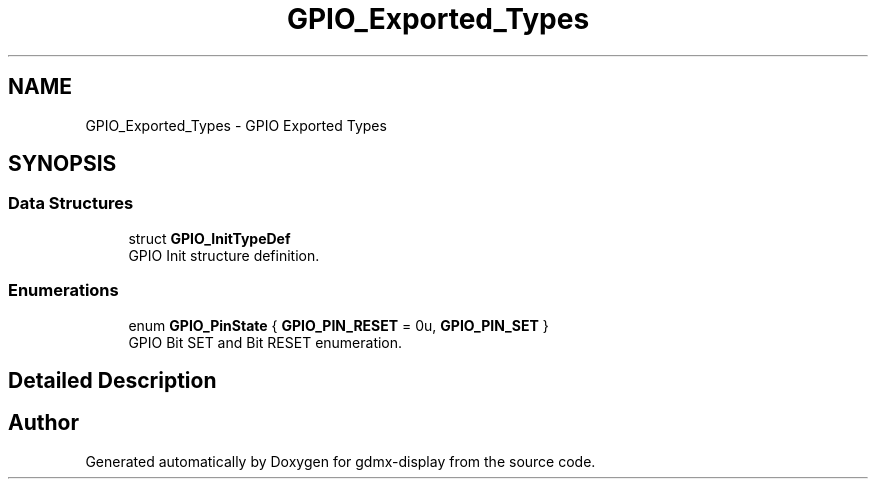 .TH "GPIO_Exported_Types" 3 "Mon May 24 2021" "gdmx-display" \" -*- nroff -*-
.ad l
.nh
.SH NAME
GPIO_Exported_Types \- GPIO Exported Types
.SH SYNOPSIS
.br
.PP
.SS "Data Structures"

.in +1c
.ti -1c
.RI "struct \fBGPIO_InitTypeDef\fP"
.br
.RI "GPIO Init structure definition\&. "
.in -1c
.SS "Enumerations"

.in +1c
.ti -1c
.RI "enum \fBGPIO_PinState\fP { \fBGPIO_PIN_RESET\fP = 0u, \fBGPIO_PIN_SET\fP }"
.br
.RI "GPIO Bit SET and Bit RESET enumeration\&. "
.in -1c
.SH "Detailed Description"
.PP 

.SH "Author"
.PP 
Generated automatically by Doxygen for gdmx-display from the source code\&.
